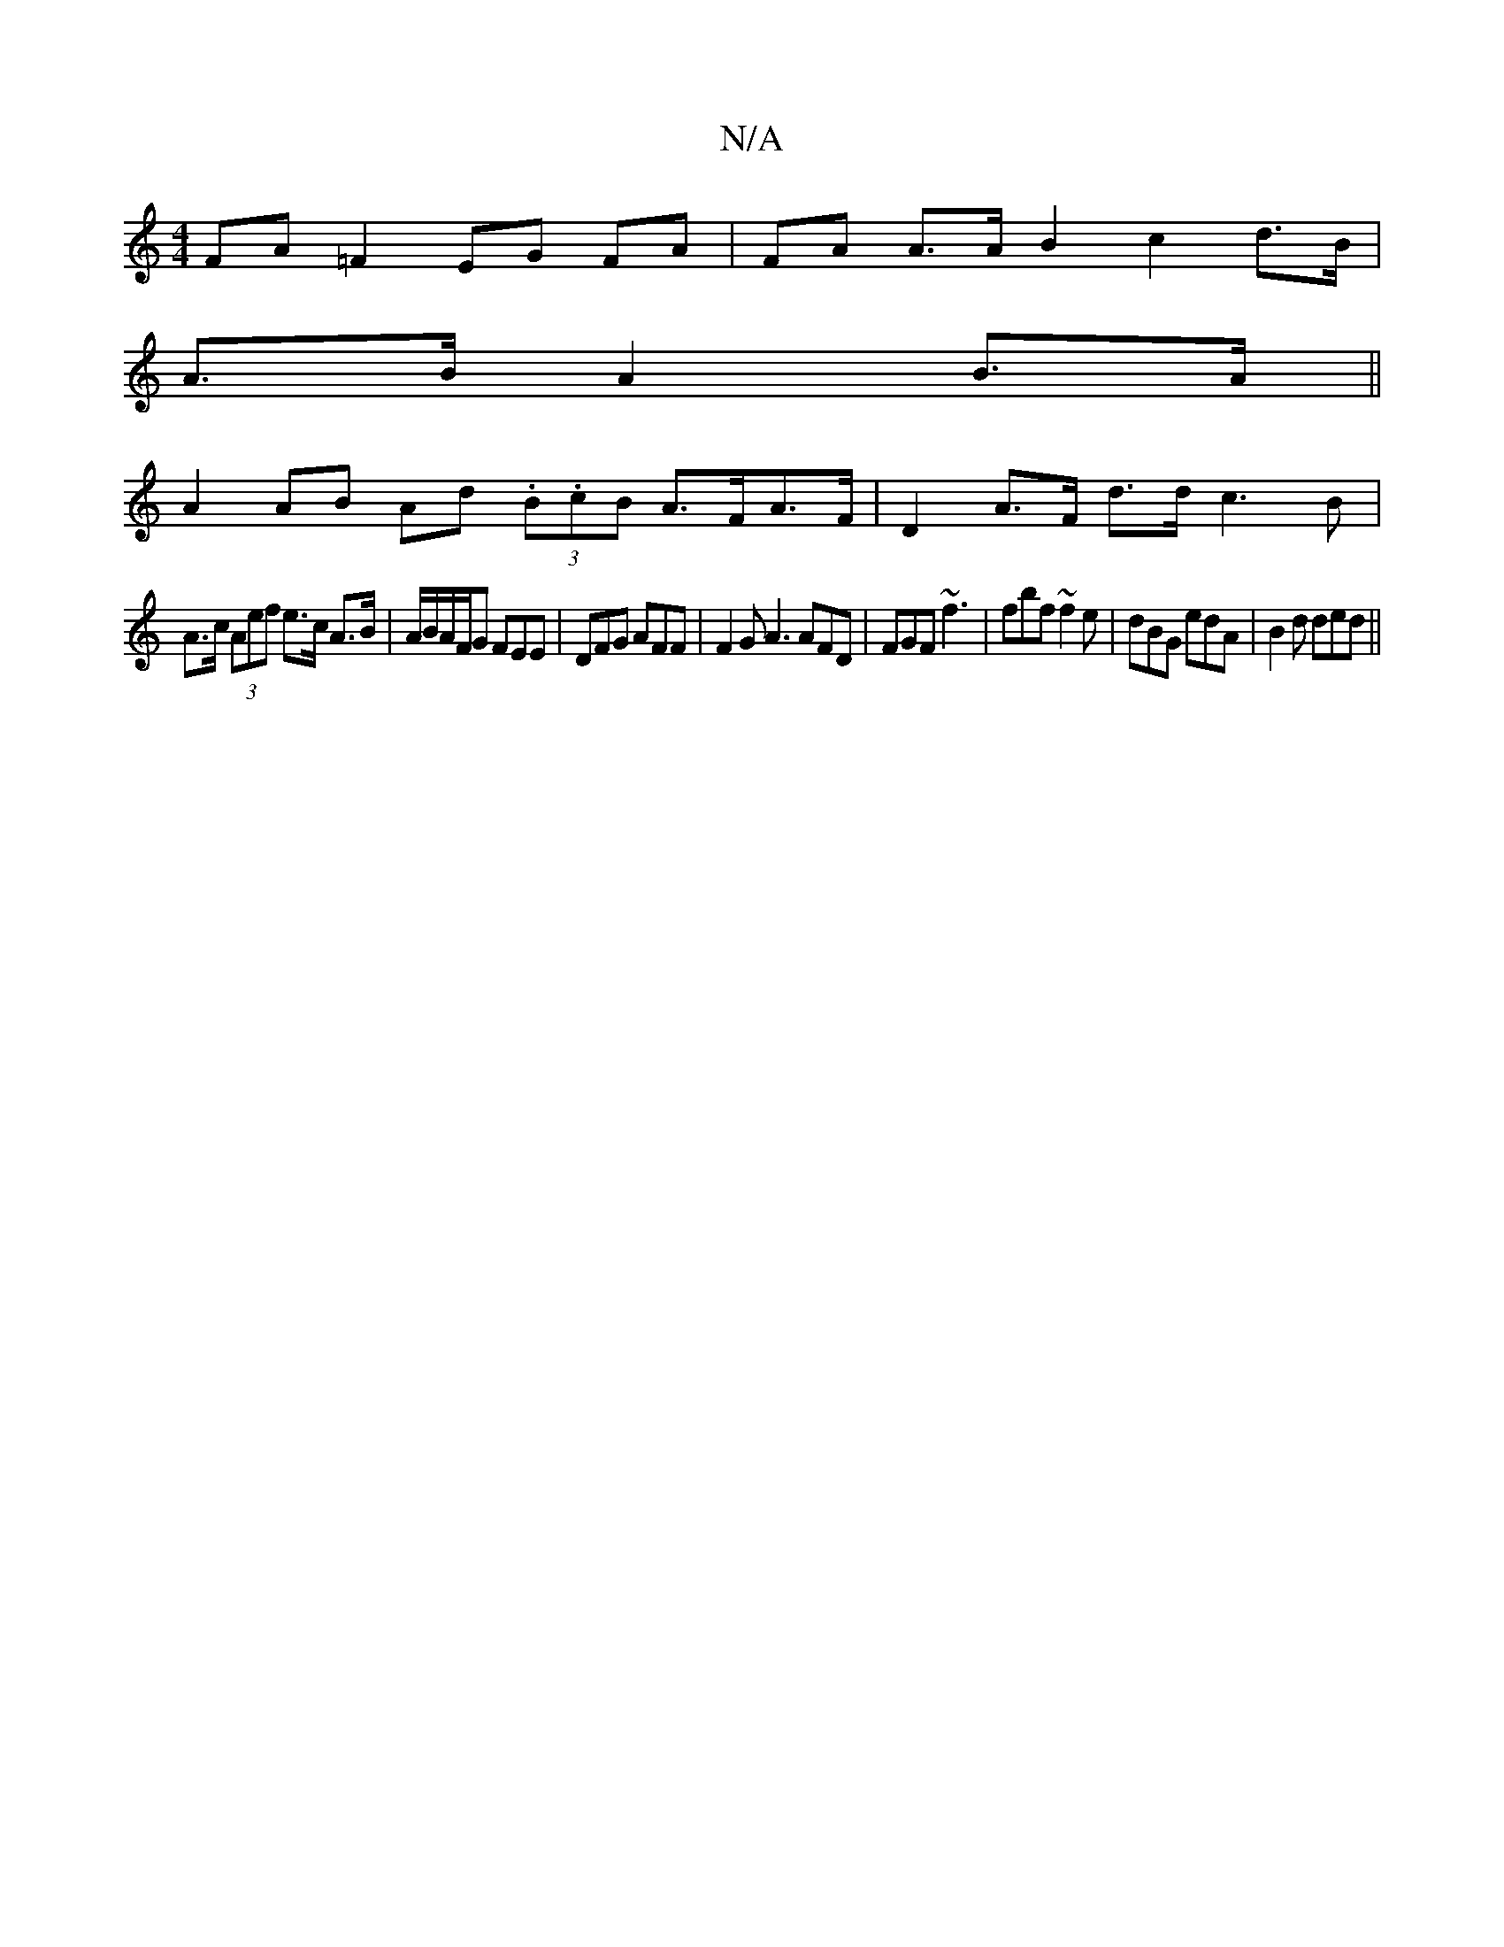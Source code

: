 X:1
T:N/A
M:4/4
R:N/A
K:Cmajor
 FA =F2 EG FA|FA A>A B2 c2 d>B|
A>B A2 B>A ||
A2 AB Ad (3.B.cB A>FA>F|D2 A>F d>d c3 B |
A>c (3Aef e>c A>B|A/B/A/F/G FEE|DFG AFF|F2G A3 AFD|FGF ~f3 | fbf ~f2e | dBG edA | B2 d ded ||

|: gfg^g f2 af | 